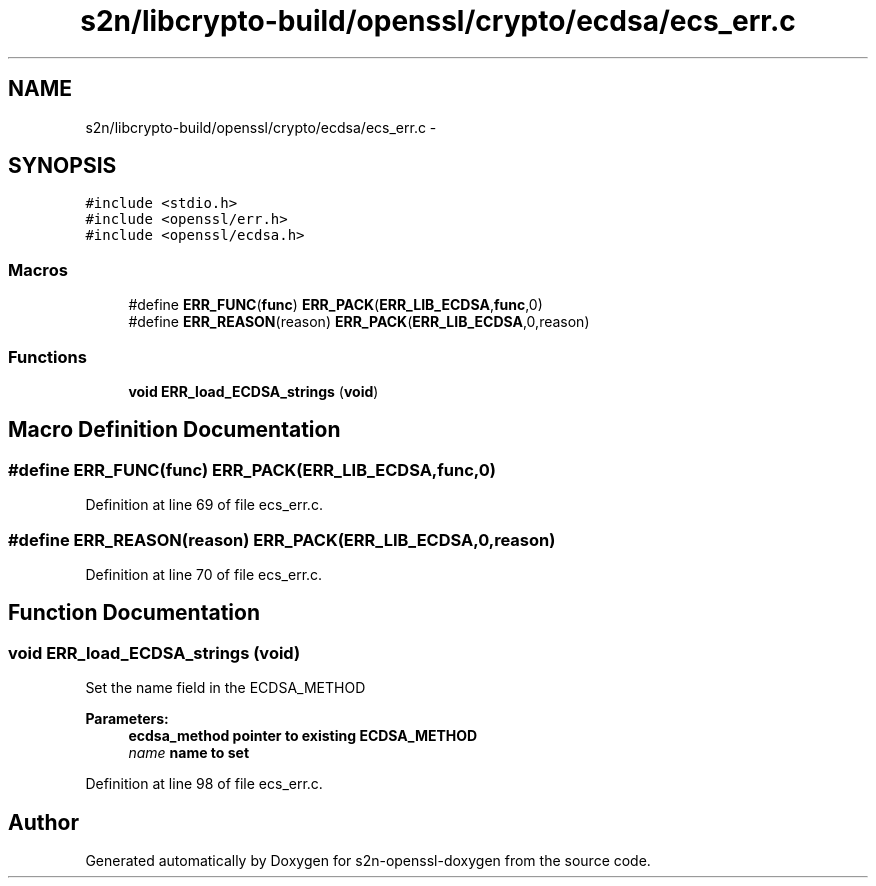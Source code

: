 .TH "s2n/libcrypto-build/openssl/crypto/ecdsa/ecs_err.c" 3 "Thu Jun 30 2016" "s2n-openssl-doxygen" \" -*- nroff -*-
.ad l
.nh
.SH NAME
s2n/libcrypto-build/openssl/crypto/ecdsa/ecs_err.c \- 
.SH SYNOPSIS
.br
.PP
\fC#include <stdio\&.h>\fP
.br
\fC#include <openssl/err\&.h>\fP
.br
\fC#include <openssl/ecdsa\&.h>\fP
.br

.SS "Macros"

.in +1c
.ti -1c
.RI "#define \fBERR_FUNC\fP(\fBfunc\fP)   \fBERR_PACK\fP(\fBERR_LIB_ECDSA\fP,\fBfunc\fP,0)"
.br
.ti -1c
.RI "#define \fBERR_REASON\fP(reason)   \fBERR_PACK\fP(\fBERR_LIB_ECDSA\fP,0,reason)"
.br
.in -1c
.SS "Functions"

.in +1c
.ti -1c
.RI "\fBvoid\fP \fBERR_load_ECDSA_strings\fP (\fBvoid\fP)"
.br
.in -1c
.SH "Macro Definition Documentation"
.PP 
.SS "#define ERR_FUNC(\fBfunc\fP)   \fBERR_PACK\fP(\fBERR_LIB_ECDSA\fP,\fBfunc\fP,0)"

.PP
Definition at line 69 of file ecs_err\&.c\&.
.SS "#define ERR_REASON(reason)   \fBERR_PACK\fP(\fBERR_LIB_ECDSA\fP,0,reason)"

.PP
Definition at line 70 of file ecs_err\&.c\&.
.SH "Function Documentation"
.PP 
.SS "\fBvoid\fP ERR_load_ECDSA_strings (\fBvoid\fP)"
Set the name field in the ECDSA_METHOD 
.PP
\fBParameters:\fP
.RS 4
\fI\fBecdsa_method\fP\fP pointer to existing ECDSA_METHOD 
.br
\fIname\fP name to set 
.RE
.PP

.PP
Definition at line 98 of file ecs_err\&.c\&.
.SH "Author"
.PP 
Generated automatically by Doxygen for s2n-openssl-doxygen from the source code\&.

